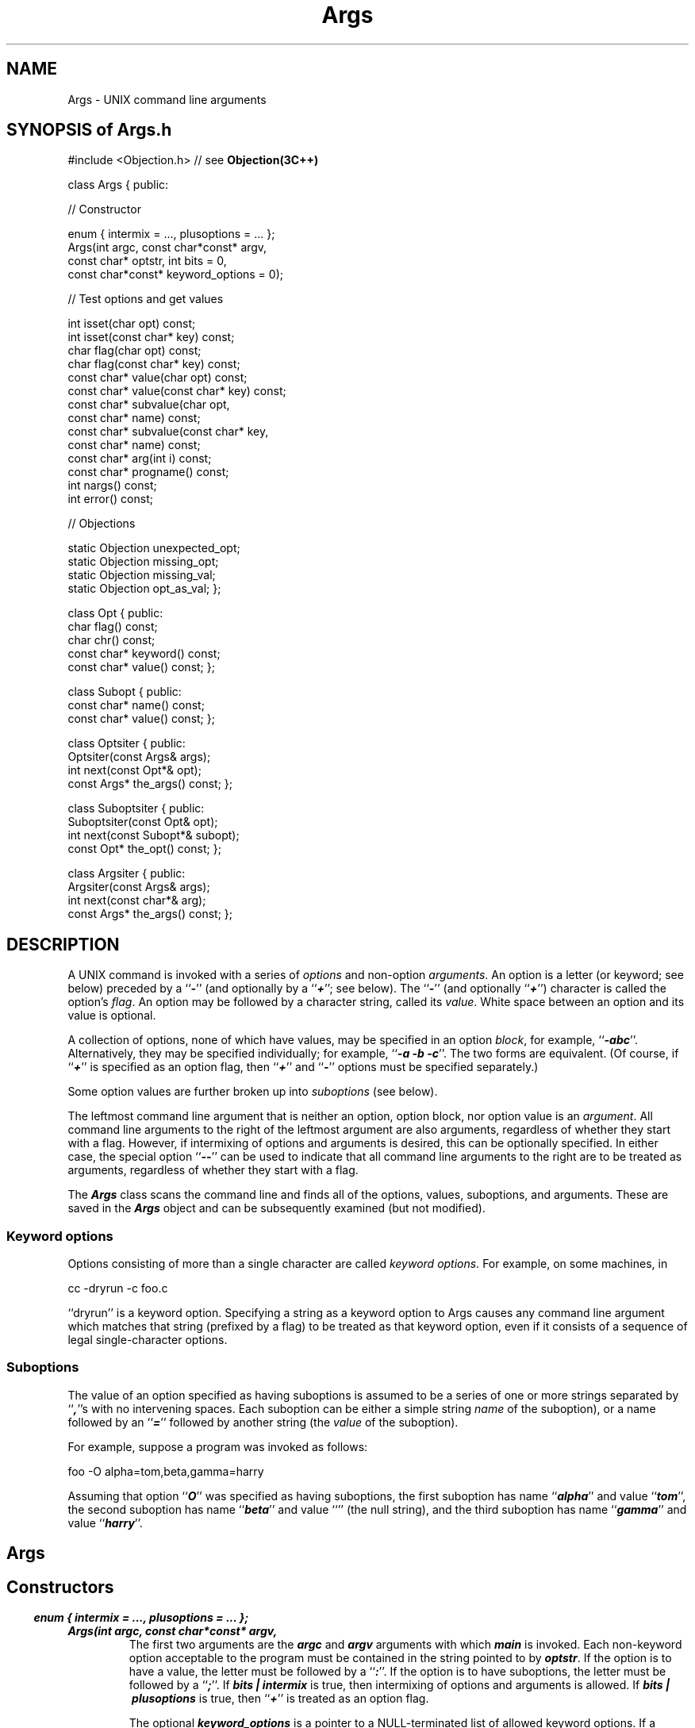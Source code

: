 .\" ident	@(#)Args:man/Args.3	3.2
.\"
.\" C++ Standard Components, Release 3.0.
.\"
.\" Copyright (c) 1991, 1992 AT&T and UNIX System Laboratories, Inc.
.\" Copyright (c) 1988, 1989, 1990 AT&T.  All Rights Reserved.
.\"
.\" THIS IS UNPUBLISHED PROPRIETARY SOURCE CODE OF AT&T and UNIX System
.\" Laboratories, Inc.  The copyright notice above does not evidence
.\" any actual or intended publication of such source code.
.\" 
.TH \f3Args\fP \f33C++\fP  " "
.SH NAME
Args \- UNIX command line arguments
.SH SYNOPSIS of Args.h
.Bf
#include <Objection.h>   // see \f3Objection(3C++)\fP

class Args {
public:

//  Constructor

    enum { intermix = ..., plusoptions = ... };
    Args(int argc, const char*const* argv,
        const char* optstr, int bits = 0,
        const char*const* keyword_options = 0);

//  Test options and get values

    int isset(char opt) const;
    int isset(const char* key) const;
    char flag(char opt) const;
    char flag(const char* key) const;
    const char* value(char opt) const;
    const char* value(const char* key) const;
    const char* subvalue(char opt,
        const char* name) const;
    const char* subvalue(const char* key,
        const char* name) const;
    const char* arg(int i) const;
    const char* progname() const;
    int nargs() const;
    int error() const;

//  Objections

    static Objection unexpected_opt;
    static Objection missing_opt;
    static Objection missing_val;
    static Objection opt_as_val;
};

class Opt {
public:
    char flag() const;
    char chr() const;
    const char* keyword() const;
    const char* value() const;
};

class Subopt {
public:
    const char* name() const;
    const char* value() const;
};

class Optsiter {
public:
    Optsiter(const Args& args);
    int next(const Opt*& opt);
    const Args* the_args() const;
};

class Suboptsiter {
public:
    Suboptsiter(const Opt& opt);
    int next(const Subopt*& subopt);
    const Opt* the_opt() const;
};

class Argsiter {
public:
    Argsiter(const Args& args);
    int next(const char*& arg);
    const Args* the_args() const;
};
.fi
.ft R
.SH DESCRIPTION
.PP
A UNIX command is invoked with a series of 
.I options 
and non-option 
.IR arguments .
An option is a letter (or keyword; see below)
preceded by a ``\f4-\fP'' (and optionally by a ``\f4+\fP''; see below).
The ``\f4-\fP'' (and optionally ``\f4+\fP'') character
is called the option's
.IR flag .
An option may be followed by a character string, called its
.IR value .
White space between an option and its value is optional.
.PP
A collection of options, none of which have values, 
may be specified in an
option
.IR block , 
for example,
``\f4-abc\fP''.
Alternatively, they may be specified individually; for example,
``\f4-a -b -c\fP''.
The two forms are equivalent.
(Of course, if ``\f4+\fP'' is specified as an option flag, 
then ``\f4+\fP'' and ``\f4-\fP'' 
options must be specified separately.)
.PP
Some option values are further broken up into 
.I suboptions 
(see below).
.PP
The leftmost command line argument that is neither an option, option block,
nor option value is an 
.IR argument .
All command line arguments to the right of the leftmost argument are
also arguments, regardless
of whether they start with a flag.
However, if intermixing
of options and arguments is desired, this can be optionally specified.
In either case, the special option ``\f4--\f1'' can be used to indicate that all
command line arguments to the right are to be treated as arguments,
regardless of whether they start with a flag.
.PP
The \f4Args\fP class scans the command line and finds all
of the options, values, suboptions, and arguments.
These are saved in the \f4Args\fP object and can be subsequently
examined (but not modified).
.PP
.SS Keyword options
Options consisting of more than a single character are called
.I keyword options.
For example, on some machines, in
.ft CW

    cc -dryrun -c foo.c

.ft P
``dryrun'' is a keyword option.
Specifying a string as a keyword option to Args causes
any command line argument which matches that string (prefixed by a flag)
to be treated as that keyword option, 
even if it consists of a sequence of legal
single-character options.
.SS Suboptions
The value of an option specified as having suboptions
is assumed to be a series
of one or more strings separated by ``\f4,\fP''s with
no intervening spaces.
Each suboption can be either a simple string 
.I name
of the suboption),
or a name followed by an ``\f4=\fP'' followed
by another string (the
.I value
of the suboption).
.PP
For example, suppose a program was invoked as follows:
.ft CW

    foo \-O alpha=tom,beta,gamma=harry

.ft P
Assuming that option ``\f4O\fP'' was specified as having suboptions,
the first suboption has name ``\f4alpha\fP'' and value ``\f4tom\fP'',
the second suboption has name ``\f4beta\fP'' and value ``'' (the null
string), and the third suboption has name ``\f4gamma\fP'' and value
``\f4harry\fP''.
.SH " "
.SH "Args"
.SH " "
.SS "Constructors"
.IP "\f4enum { intermix = ..., plusoptions = ... };\f1"
.hS
.IP "\f4Args(int argc, const char*const* argv,\f1"
.IC "\f4    const char* optstr, int bits = 0,\f1"
.IC "\f4    const char*const* keyword_options = 0);\f1"
The first two arguments are the \f4argc\fP and
\f4argv\fP arguments with which \f4main\fP is invoked.
Each non-keyword option acceptable to the program must be contained in
the string pointed to by 
\f4optstr\fP.
If the option is to have a value, the letter must be followed 
by a ``\f4:\fP''.
If the option is to have suboptions, the letter must be followed
by a ``\f4;\fP''.
If \f4bits\ |\ intermix\f1 is true, then intermixing of options and arguments is allowed.
If \f4bits\ |\ plusoptions\f1 is true, then ``\f4+\f1'' is treated as an option flag.

The optional \f4keyword_options\fP is a pointer to a NULL-terminated
list of allowed
keyword options.  
If a keyword in this list is to have a value, its
final character should be a ``\f4:\fP''.
If a keyword in this list is to have suboptions, its
final character should be a ``\f4;\fP''.
(The final ``\f4:\fP'' or ``\f4;\fP'' is not considered part of the keyword.)
.SS "Test options and get values"
.IP "\f4int isset(char opt)const;\f1"
.hS
.IP "\f4int isset(const char* key)const;\f1"
Returns nonzero if the (keyword) option appeared on the command line.
.IP "\f4char flag(char opt)const;\f1"
.hS
.IP "\f4char flag(const char* key)const;\f1"
Returns the flag with which the rightmost occurrence of the
(keyword) option on the command line was set.
If the option was not set, the character ``\f4\e0\fP'' is returned.
.IP "\f4const char* value(char opt)const;\f1"
.hS
.IP "\f4const char* value(const char* key)const;\f1"
Returns a pointer to the value specified with the rightmost occurrence of 
the (keyword) option
on the command line.
If the option was not set or no value was specified,
the 0 pointer is returned.
.IP "\f4const char* subvalue(char opt, const char* name)const;\f1"
.hS
.IP "\f4const char* subvalue(const char* key,\f1"
.IC "\f4    const char* name)const;\f1
.br
Returns a pointer to the string that was 
specified as the value of the rightmost occurrence of the suboption with 
the given \f4name\fP for the rightmost occurrence of
(keyword) option
on the command line.
If the \f4name\fP was given but no value provided,
the return value will be a pointer to the null string.
If the option was not specified, or the \f4name\fP was not
specified in the rightmost occurrence of this option, 
then the 0 pointer is returned.
.IP "\f4const char* arg(int i)const;\f1"
Returns the i'th (non-option) argument, or 0 if there was no such argument. 
The arguments are numbered starting at zero.
Note that \f4argv[0]\fP, conventionally the program name,
is not accessible via this function.
(See \f4progname\fP.)
.IP "\f4const char* progname()const;\f1"
Returns a pointer to the program name, \f4argv[0]\fP.
.IP "\f4int nargs()const;\f1"
Returns the number of (non-option) arguments.
Note that \f4argv[0]\fP, conventionally the program name,
is not included in this count.
.IP "\f4int error()const;\f1"
Returns nonzero if any of the Objections
\f4unexpected_opt\f1,
\f4missing_opt\f1, or
\f4missing_val\f1
were raised.
Programs can use this if they wish to exit in response to option errors.
.SS Objections
.IP "\f4static Objection unexpected_opt;\f1"
Raised when an option not specified in the \f4legal_opts\fP
list is encountered in the input.
The default and recovery action is to print a message and ignore the 
unexpected option.
.IP "\f4static Objection missing_opt;\f1"
Raised when "\f4-\f1" appears by itself, without any following option letters.
The default and recovery action is to print a message and ignore the ``\f4-\f1''.
.IP "\f4static Objection missing_val;\f1"
Raised when an option specified in the \f4legal_opts\fP
list as requiring a value (i.e., followed by a ``\f4:\fP'')
is encountered in the input
without a value.
This can occur if the option requiring a value is in an option block,
or is the last field on the command line.

Note that \f3getopt(3C)\fP does not currently enforce the
requirement that options taking values cannot be mixed with options that
do not take values.
However, it does state the requirement and warns that it may be enforced
in a future release.
We enforce it now since failure to do so would conceal important errors.

The default and recovery action is to print a message and ignore the option.
.IP "\f4static Objection opt_as_val;\f1"
Raised when the value for an option begins with a flag character.
This usually means that the value for the option was omitted.
However, in order to be consistent with UNIX handling of this case,
the default and recovery actions are to ignore the (probable) error
and treat the
string beginning with the flag character as the
value of the preceding option.

An application can catch this Objection to handle the case differently.
The argument passed to the user-appointed handler will be the option
whose value appears to be missing.
If the user handler returns, the suspicious value will be
assigned to this option.
.SS Iterators
Options, suboptions, and arguments
are returned in the order in which they appeared on
the command line.
.SH " "
.SH "Opt"
.SH " "
Value returned by Optsiter (see below).
.IP "\f4char flag() const;"
Returns the flag associated with this option.
.IP "\f4char chr() const;"
If this option is a non-keyword option, returns the option, otherwise 
returns ``\f4\e0\fP''.
.IP "\f4const char* keyword() const;"
If this option is a keyword option, returns a pointer to the
keyword, otherwise returns 0.
.IP "\f4const char* value() const;\f1"
Returns a pointer to the value associated with this option, or 0
if no value was specified.
.SH " "
.SH "Subopt"
.SH " "
Value returned by Suboptsiter (see below).
.IP "\f4const char* name() const;\f1"
Returns a pointer to the name of this suboption.
.IP "\f4const char* value() const;\f1"
Returns a pointer to the value of this suboption.
If no value was provided, 
the return value will be a pointer to the null string.
.SH " "
.SH "Optsiter"
.SH " "
.IP "\f4Optsiter(const Args& args);\f1"
Iterates over all the options.
.IP "\f4int next(const Opt*& opt);\f1"
Sets \f4opt\f1 to a pointer to an Opt object
describing the next option, or 0 if there are no more options.
Returns nonzero if there was another option.
.IP "\f4const Args* the_args()const;\f1"
Returns a pointer to the \f4Args\fP object being iterated over.
.SH " "
.SH "Suboptsiter"
.SH " "
.IP "\f4Suboptsiter(const Opt& opt);\f1"
Iterates over all of the suboptions of the given option.
.IP "\f4int next(const Subopt*& subopt);\f1"
Sets \f4subopt\f1 to a pointer to a Subopt object
describing the next suboption, or 0 if there are no more suboptions.
Returns nonzero if there was another suboption.
.IP "\f4const Opt* the_opt()const;\f1"
Returns a pointer to the \f4Opt\fP object being iterated over.
.SH " "
.SH "Argsiter"
.SH " "
.IP "\f4Argsiter(const Args& args);\f1"
Iterates over all the (non-option) arguments.
.IP "\f4int next(const char*& arg);\f1"
Sets \f4arg\f1 to a pointer to the next (non-option) argument.
Returns nonzero if there was another argument.
.IP "\f4const Args* the_args()const;\f1"
Returns a pointer to the \f4Args\fP object being iterated over.
.SH SEE ALSO
.Bf
\f3Objection(3C++)\fP, \f3getopt(3C)\fP
.Be
